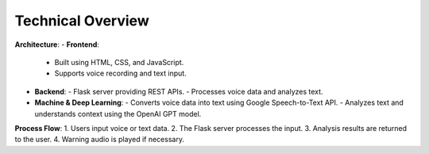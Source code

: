 Technical Overview
==================

**Architecture**:
- **Frontend**:
  - Built using HTML, CSS, and JavaScript.
  - Supports voice recording and text input.
- **Backend**:
  - Flask server providing REST APIs.
  - Processes voice data and analyzes text.
- **Machine & Deep Learning**:
  - Converts voice data into text using Google Speech-to-Text API.
  - Analyzes text and understands context using the OpenAI GPT model.

**Process Flow**:
1. Users input voice or text data.
2. The Flask server processes the input.
3. Analysis results are returned to the user.
4. Warning audio is played if necessary.